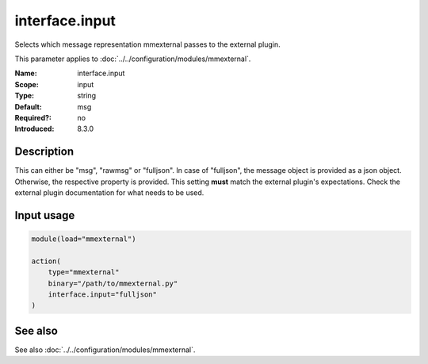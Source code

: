 .. _param-mmexternal-interface-input:
.. _mmexternal.parameter.input.interface-input:

interface.input
===============

.. index::
   single: mmexternal; interface.input
   single: interface.input

.. summary-start

Selects which message representation mmexternal passes to the external plugin.

.. summary-end

This parameter applies to :doc:`../../configuration/modules/mmexternal`.

:Name: interface.input
:Scope: input
:Type: string
:Default: msg
:Required?: no
:Introduced: 8.3.0

Description
-----------
This can either be "msg", "rawmsg" or "fulljson". In case of "fulljson", the message object is provided as a json object. Otherwise, the respective property is provided. This setting **must** match the external plugin's expectations. Check the external plugin documentation for what needs to be used.

Input usage
-----------
.. _mmexternal.parameter.input.interface-input-usage:

.. code-block:: rsyslog

   module(load="mmexternal")

   action(
       type="mmexternal"
       binary="/path/to/mmexternal.py"
       interface.input="fulljson"
   )

See also
--------
See also :doc:`../../configuration/modules/mmexternal`.
